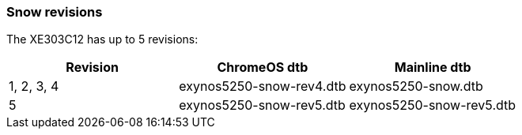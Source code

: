 === Snow revisions ===
The XE303C12 has up to 5 revisions:

[options="header"]
|=====
| Revision | ChromeOS dtb | Mainline dtb
| 1, 2, 3, 4 | exynos5250-snow-rev4.dtb | exynos5250-snow.dtb
| 5 | exynos5250-snow-rev5.dtb | exynos5250-snow-rev5.dtb
|=====
